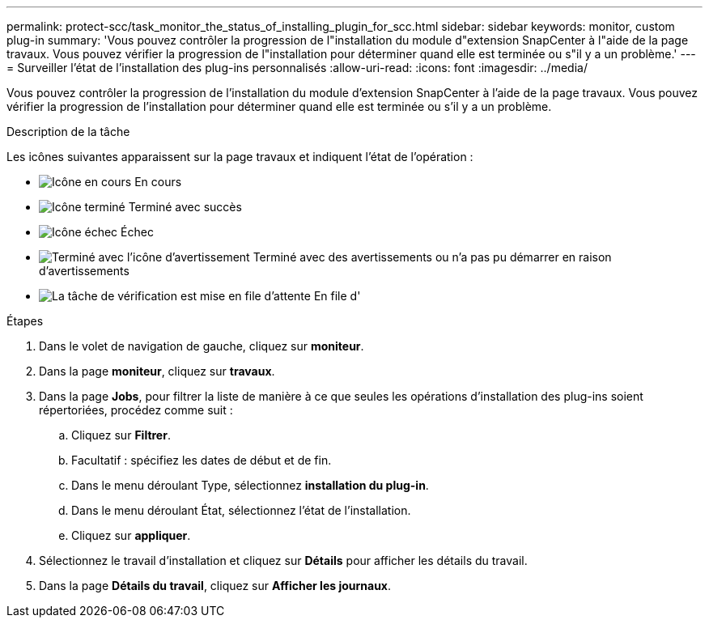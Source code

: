 ---
permalink: protect-scc/task_monitor_the_status_of_installing_plugin_for_scc.html 
sidebar: sidebar 
keywords: monitor, custom plug-in 
summary: 'Vous pouvez contrôler la progression de l"installation du module d"extension SnapCenter à l"aide de la page travaux. Vous pouvez vérifier la progression de l"installation pour déterminer quand elle est terminée ou s"il y a un problème.' 
---
= Surveiller l'état de l'installation des plug-ins personnalisés
:allow-uri-read: 
:icons: font
:imagesdir: ../media/


[role="lead"]
Vous pouvez contrôler la progression de l'installation du module d'extension SnapCenter à l'aide de la page travaux. Vous pouvez vérifier la progression de l'installation pour déterminer quand elle est terminée ou s'il y a un problème.

.Description de la tâche
Les icônes suivantes apparaissent sur la page travaux et indiquent l'état de l'opération :

* image:../media/progress_icon.gif["Icône en cours"] En cours
* image:../media/success_icon.gif["Icône terminé"] Terminé avec succès
* image:../media/failed_icon.gif["Icône échec"] Échec
* image:../media/warning_icon.gif["Terminé avec l'icône d'avertissement"] Terminé avec des avertissements ou n'a pas pu démarrer en raison d'avertissements
* image:../media/verification_job_in_queue.gif["La tâche de vérification est mise en file d'attente"] En file d'


.Étapes
. Dans le volet de navigation de gauche, cliquez sur *moniteur*.
. Dans la page *moniteur*, cliquez sur *travaux*.
. Dans la page *Jobs*, pour filtrer la liste de manière à ce que seules les opérations d'installation des plug-ins soient répertoriées, procédez comme suit :
+
.. Cliquez sur *Filtrer*.
.. Facultatif : spécifiez les dates de début et de fin.
.. Dans le menu déroulant Type, sélectionnez *installation du plug-in*.
.. Dans le menu déroulant État, sélectionnez l'état de l'installation.
.. Cliquez sur *appliquer*.


. Sélectionnez le travail d'installation et cliquez sur *Détails* pour afficher les détails du travail.
. Dans la page *Détails du travail*, cliquez sur *Afficher les journaux*.

